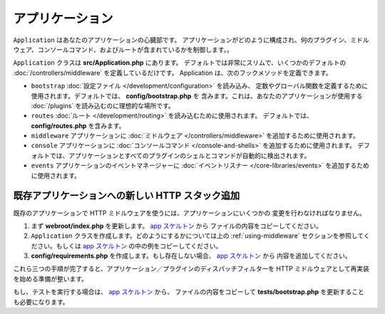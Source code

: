 アプリケーション
################

``Application`` はあなたのアプリケーションの心臓部です。
アプリケーションがどのように構成され、何のプラグイン、ミドルウェア、コンソールコマンド、およびルートが含まれているかを制御します。。

``Application`` クラスは **src/Application.php** にあります。
デフォルトでは非常にスリムで、いくつかのデフォルトの :doc:`/controllers/middleware`
を定義しているだけです。 Application は、次のフックメソッドを定義できます。

* ``bootstrap`` :doc:`設定ファイル </development/configuration>` を読み込み、
  定数やグローバル関数を定義するために使用されます。デフォルトでは、 **config/bootstrap.php** を
  含みます。これは、あなたのアプリケーションが使用する :doc:`/plugins` を読み込むのに理想的な場所です。
* ``routes`` :doc:`ルート </development/routing>` を読み込むために使用されます。
  デフォルトでは、 **config/routes.php** を含みます。
* ``middleware`` アプリケーションに :doc:`ミドルウェア </controllers/middleware>`
  を追加するために使用されます。
* ``console`` アプリケーションに :doc:`コンソールコマンド </console-and-shells>`
  を追加するために使用されます。
  デフォルトでは、アプリケーションとすべてのプラグインのシェルとコマンドが自動的に検出されます。
* ``events`` アプリケーションのイベントマネージャーに
  :doc:`イベントリスナー </core-libraries/events>` を追加するために使用されます。

.. _adding-http-stack:

既存アプリケーションへの新しい HTTP スタック追加
================================================

既存のアプリケーションで HTTP ミドルウェアを使うには、アプリケーションにいくつかの
変更を行わなければなりません。

#. まず **webroot/index.php** を更新します。 `app スケルトン
   <https://github.com/cakephp/app/tree/master/webroot/index.php>`__ から
   ファイルの内容をコピーしてください。
#. ``Application`` クラスを作成します。どのようにするかについては上の :ref:`using-middleware`
   セクションを参照してください。もしくは `app スケルトン
   <https://github.com/cakephp/app/tree/master/src/Application.php>`__
   の中の例をコピーしてください。
#. **config/requirements.php** を作成します。もし存在しない場合、 `app スケルトン
   <https://github.com/cakephp/app/blob/master/config/requirements.php>`__ から
   内容を追加してください。

これら三つの手順が完了すると、アプリケーション／プラグインのディスパッチフィルターを
HTTP ミドルウェアとして再実装を始める準備が整います。

もし、テストを実行する場合は、 `app スケルトン
<https://github.com/cakephp/app/tree/master/tests/bootstrap.php>`_ から、
ファイルの内容をコピーして **tests/bootstrap.php** を更新することも必要になります。

.. meta::
    :title lang=en: CakePHP Application
    :keywords lang=en: http, middleware, psr-7, events, plugins, application, baseapplication
